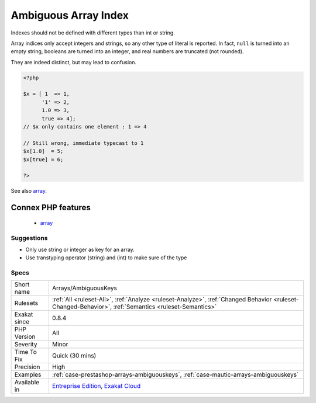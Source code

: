 .. _arrays-ambiguouskeys:

.. _ambiguous-array-index:

Ambiguous Array Index
+++++++++++++++++++++

.. meta::
	:description:
		Ambiguous Array Index: Indexes should not be defined with different types than int or string.
	:twitter:card: summary_large_image
	:twitter:site: @exakat
	:twitter:title: Ambiguous Array Index
	:twitter:description: Ambiguous Array Index: Indexes should not be defined with different types than int or string
	:twitter:creator: @exakat
	:twitter:image:src: https://www.exakat.io/wp-content/uploads/2020/06/logo-exakat.png
	:og:image: https://www.exakat.io/wp-content/uploads/2020/06/logo-exakat.png
	:og:title: Ambiguous Array Index
	:og:type: article
	:og:description: Indexes should not be defined with different types than int or string
	:og:url: https://exakat.readthedocs.io/en/latest/Reference/Rules/Ambiguous Array Index.html
	:og:locale: en
Indexes should not be defined with different types than int or string. 

Array indices only accept integers and strings, so any other type of literal is reported. In fact, ``null`` is turned into an empty string, booleans are turned into an integer, and real numbers are truncated (not rounded).

They are indeed distinct, but may lead to confusion.

.. code-block:: php
   
   <?php
   
   $x = [ 1  => 1,
         '1' => 2,
         1.0 => 3,
         true => 4];
   // $x only contains one element : 1 => 4
   
   // Still wrong, immediate typecast to 1
   $x[1.0]  = 5; 
   $x[true] = 6; 
   
   ?>

See also `array <https://www.php.net/manual/en/language.types.array.php>`_.

Connex PHP features
-------------------

  + `array <https://php-dictionary.readthedocs.io/en/latest/dictionary/array.ini.html>`_


Suggestions
___________

* Only use string or integer as key for an array. 
* Use transtyping operator (string) and (int) to make sure of the type




Specs
_____

+--------------+------------------------------------------------------------------------------------------------------------------------------------------------------+
| Short name   | Arrays/AmbiguousKeys                                                                                                                                 |
+--------------+------------------------------------------------------------------------------------------------------------------------------------------------------+
| Rulesets     | :ref:`All <ruleset-All>`, :ref:`Analyze <ruleset-Analyze>`, :ref:`Changed Behavior <ruleset-Changed-Behavior>`, :ref:`Semantics <ruleset-Semantics>` |
+--------------+------------------------------------------------------------------------------------------------------------------------------------------------------+
| Exakat since | 0.8.4                                                                                                                                                |
+--------------+------------------------------------------------------------------------------------------------------------------------------------------------------+
| PHP Version  | All                                                                                                                                                  |
+--------------+------------------------------------------------------------------------------------------------------------------------------------------------------+
| Severity     | Minor                                                                                                                                                |
+--------------+------------------------------------------------------------------------------------------------------------------------------------------------------+
| Time To Fix  | Quick (30 mins)                                                                                                                                      |
+--------------+------------------------------------------------------------------------------------------------------------------------------------------------------+
| Precision    | High                                                                                                                                                 |
+--------------+------------------------------------------------------------------------------------------------------------------------------------------------------+
| Examples     | :ref:`case-prestashop-arrays-ambiguouskeys`, :ref:`case-mautic-arrays-ambiguouskeys`                                                                 |
+--------------+------------------------------------------------------------------------------------------------------------------------------------------------------+
| Available in | `Entreprise Edition <https://www.exakat.io/entreprise-edition>`_, `Exakat Cloud <https://www.exakat.io/exakat-cloud/>`_                              |
+--------------+------------------------------------------------------------------------------------------------------------------------------------------------------+


